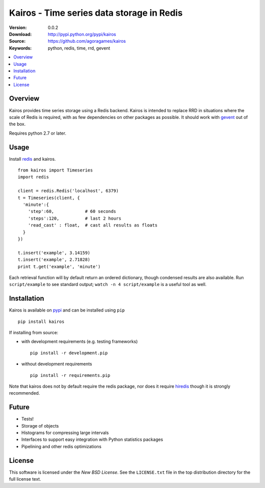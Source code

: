 ==========================================
Kairos - Time series data storage in Redis
==========================================

:Version: 0.0.2
:Download: http://pypi.python.org/pypi/kairos
:Source: https://github.com/agoragames/kairos
:Keywords: python, redis, time, rrd, gevent

.. contents::
    :local:

.. _kairos-overview:

Overview
========

Kairos provides time series storage using a Redis backend. Kairos is intended 
to replace RRD in situations where the scale of Redis is required, with as
few dependencies on other packages as possible. It should work with 
`gevent <http://www.gevent.org/>`_ out of the box.

Requires python 2.7 or later.

Usage
=====

Install `redis <http://pypi.python.org/pypi/redis>`_ and kairos. ::

  from kairos import Timeseries
  import redis

  client = redis.Redis('localhost', 6379)
  t = Timeseries(client, {
    'minute':{
      'step':60,            # 60 seconds
      'steps':120,          # last 2 hours
      'read_cast' : float,  # cast all results as floats
    }
  })

  t.insert('example', 3.14159)
  t.insert('example', 2.71828)
  print t.get('example', 'minute')

Each retrieval function will by default return an ordered dictionary, though
condensed results are also available. Run ``script/example`` to see standard
output; ``watch -n 4 script/example`` is a useful tool as well.


Installation
============

Kairos is available on `pypi <http://pypi.python.org/pypi/kairos>`_ and can be installed using ``pip`` ::

  pip install kairos


If installing from source:

* with development requirements (e.g. testing frameworks) ::

    pip install -r development.pip

* without development requirements ::

    pip install -r requirements.pip

Note that kairos does not by default require the redis package, nor does
it require `hiredis <http://pypi.python.org/pypi/hiredis>`_ though it is
strongly recommended.


Future
======

* Tests!
* Storage of objects
* Histograms for compressing large intervals
* Interfaces to support easy integration with Python statistics packages
* Pipelining and other redis optimizations

License
=======

This software is licensed under the `New BSD License`. See the ``LICENSE.txt``
file in the top distribution directory for the full license text.

.. # vim: syntax=rst expandtab tabstop=4 shiftwidth=4 shiftround
